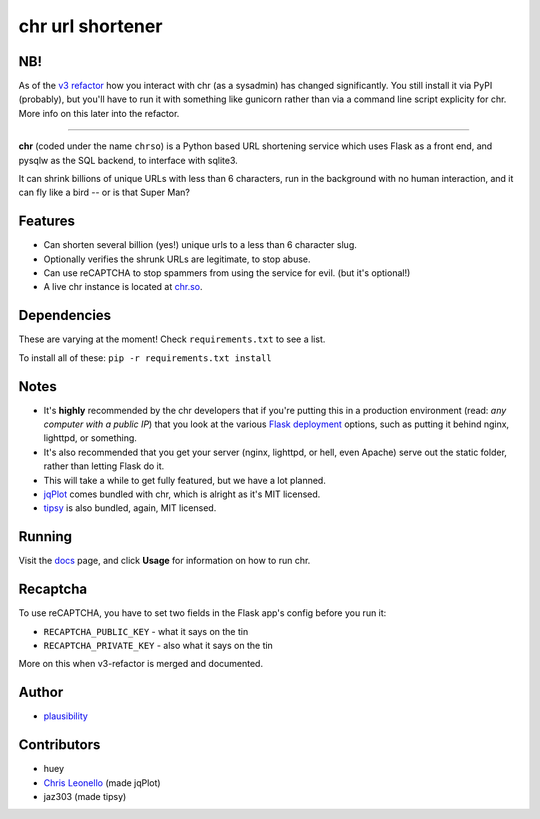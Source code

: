 chr url shortener
=================

NB!
---
As of the `v3 refactor <https://github.com/plausibility/chr/tree/v3-refactor>`_ how you interact with chr (as a sysadmin) has changed significantly. You still install it via PyPI (probably), but you'll have to run it with something like gunicorn rather than via a command line script explicity for chr.  
More info on this later into the refactor.

****

.. _docs: http://chr.rtfd.org

**chr** (coded under the name ``chrso``) is a Python based URL shortening service which uses Flask as a front end, and pysqlw as the SQL backend, to interface with sqlite3.

It can shrink billions of unique URLs with less than 6 characters, run in the background with no human interaction, and it can fly like a bird -- or is that Super Man?

Features
--------

- Can shorten several billion (yes!) unique urls to a less than 6 character slug.
- Optionally verifies the shrunk URLs are legitimate, to stop abuse.
- Can use reCAPTCHA to stop spammers from using the service for evil. (but it's optional!)
- A live chr instance is located at `chr.so <http://chr.so>`_.

Dependencies
------------
These are varying at the moment! Check ``requirements.txt`` to see a list.

To install all of these: ``pip -r requirements.txt install``

Notes
-----

- It's **highly** recommended by the chr developers that if you're putting this in a production environment (read: *any computer with a public IP*) that you look at the various `Flask deployment <http://flask.pocoo.org/docs/deploying>`_ options, such as putting it behind nginx, lighttpd, or something.
- It's also recommended that you get your server (nginx, lighttpd, or hell, even Apache) serve out the static folder, rather than letting Flask do it.
- This will take a while to get fully featured, but we have a lot planned.
- `jqPlot <http://www.jqplot.com>`_ comes bundled with chr, which is alright as it's MIT licensed.
- `tipsy <http://onehackoranother.com/projects/jquery/tipsy/>`_ is also bundled, again, MIT licensed.

Running
-------

Visit the `docs`_ page, and click **Usage** for information on how to run chr.

Recaptcha
---------
To use reCAPTCHA, you have to set two fields in the Flask app's config before you run it:

- ``RECAPTCHA_PUBLIC_KEY`` - what it says on the tin
- ``RECAPTCHA_PRIVATE_KEY`` - also what it says on the tin

More on this when v3-refactor is merged and documented.

Author
------

- `plausibility <https://github.com/plausibility>`_

Contributors
------------
- huey
- `Chris Leonello <http://www.jqplot.com>`_ (made jqPlot)
- jaz303 (made tipsy)